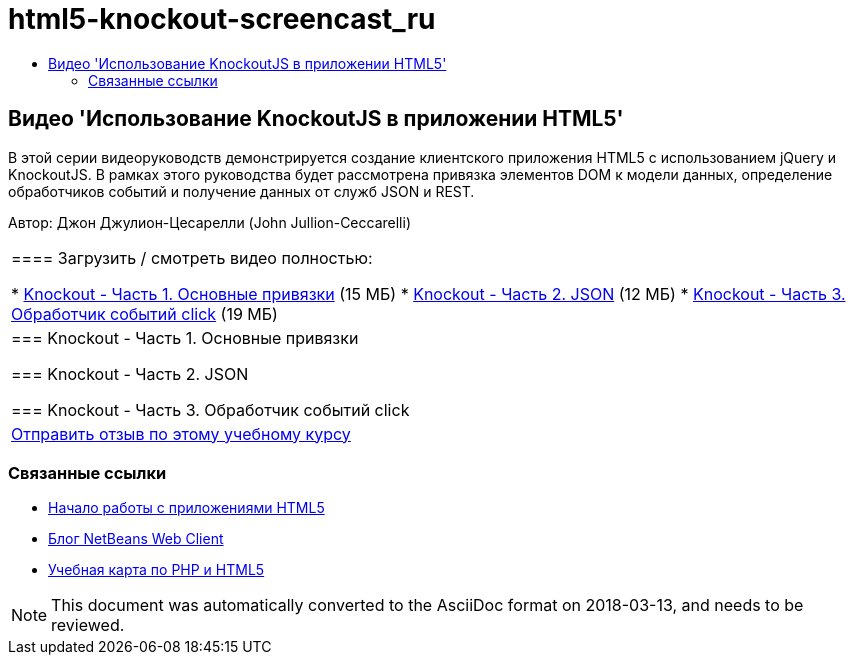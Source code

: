 // 
//     Licensed to the Apache Software Foundation (ASF) under one
//     or more contributor license agreements.  See the NOTICE file
//     distributed with this work for additional information
//     regarding copyright ownership.  The ASF licenses this file
//     to you under the Apache License, Version 2.0 (the
//     "License"); you may not use this file except in compliance
//     with the License.  You may obtain a copy of the License at
// 
//       http://www.apache.org/licenses/LICENSE-2.0
// 
//     Unless required by applicable law or agreed to in writing,
//     software distributed under the License is distributed on an
//     "AS IS" BASIS, WITHOUT WARRANTIES OR CONDITIONS OF ANY
//     KIND, either express or implied.  See the License for the
//     specific language governing permissions and limitations
//     under the License.
//

= html5-knockout-screencast_ru
:jbake-type: page
:jbake-tags: old-site, needs-review
:jbake-status: published
:keywords: Apache NetBeans  html5-knockout-screencast_ru
:description: Apache NetBeans  html5-knockout-screencast_ru
:toc: left
:toc-title:

== Видео 'Использование KnockoutJS в приложении HTML5'

В этой серии видеоруководств демонстрируется создание клиентского приложения HTML5 с использованием jQuery и KnockoutJS. В рамках этого руководства будет рассмотрена привязка элементов DOM к модели данных, определение обработчиков событий и получение данных от служб JSON и REST.

Автор: Джон Джулион-Цесарелли (John Jullion-Ceccarelli)

|===
|==== Загрузить / смотреть видео полностью:

* link:http://bits.netbeans.org/media/knockout1-basic-bindings.mp4[Knockout - Часть 1. Основные привязки] (15 МБ)
* link:http://bits.netbeans.org/media/knockout2-json.mp4[Knockout - Часть 2. JSON] (12 МБ)
* link:http://bits.netbeans.org/media/knockout3-click-handler.mp4[Knockout - Часть 3. Обработчик событий click] (19 МБ)
 |

=== Knockout - Часть 1. Основные привязки

=== Knockout - Часть 2. JSON

=== Knockout - Часть 3. Обработчик событий click

 

|
link:/about/contact_form.html?to=3&subject=Feedback:%20Video%20of%20Using%20KnockoutJS%20in%20an%20HTML5%20Application[Отправить отзыв по этому учебному курсу]
 
|===

=== Связанные ссылки

* link:html5-gettingstarted.html[Начало работы с приложениями HTML5]
* link:https://blogs.oracle.com/netbeanswebclient/[Блог NetBeans Web Client]
* link:../../trails/php.html[Учебная карта по PHP и HTML5]

NOTE: This document was automatically converted to the AsciiDoc format on 2018-03-13, and needs to be reviewed.
